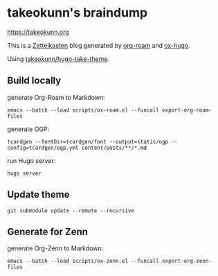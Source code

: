 #+STARTUP: content
#+STARTUP: fold
* takeokunn's braindump

[[https://takeokunn.org][https://takeokunn.org]]

This is a [[https://en.wikipedia.org/wiki/Zettelkasten][Zettelkasten]] blog generated by [[https://www.orgroam.com/][org-roam]] and [[https://ox-hugo.scripter.co/][ox-hugo]].

Using [[https://github.com/takeokunn/hugo-take-theme][takeokunn/hugo-take-theme]].

** Build locally

generate Org-Roam to Markdown:

#+begin_src shell
  emacs --batch --load scripts/ox-roam.el --funcall export-org-roam-files
#+end_src

generate OGP:

#+begin_src shell
  tcardgen --fontDir=tcardgen/font --output=static/ogp --config=tcardgen/ogp.yml content/posts/**/*.md
#+end_src

run Hugo server:

#+begin_src shell
  hugo server
#+end_src

** Update theme
#+begin_src shell :results output none
   git submodule update --remote --recursive
#+end_src
** Generate for Zenn

generate Org-Zenn to Markdown:

#+begin_src shell
  emacs --batch --load scripts/ox-zenn.el --funcall export-org-zenn-files
#+end_src
